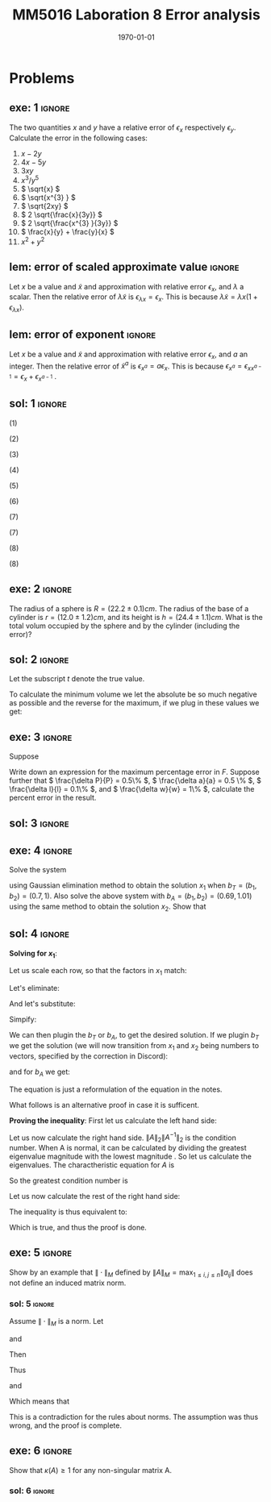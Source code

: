 #+TITLE: MM5016 Laboration 8 Error analysis
#+DATE: \today
#+OPTIONS: num:t
#+OPTIONS: tags:t tasks:t tex:t timestamp:t toc:nil todo:t |:t
#+EXCLUDE_TAGS: noexport
#+KEYWORDS:
#+LANGUAGE: se
#+LaTeX_CLASS: notesse
#+LATEX_HEADER: \input{/home/john/texstuff/org/env.tex}
#+LATEX_HEADER: \input{/home/john/texstuff/org/bold.tex}
#+STARTUP: latexpreview

* Problems

** exe: 1 :ignore:
#+LATEX: \begin{exercise}[1]  \label{exe:1}
The two quantities \( x \) and \( y \) have a relative error
of \( \epsilon_x \) respectively \( \epsilon_y \). Calculate the error in the following cases:
1. \( x -2y \)
2. \( 4x -5y \)
3. \( 3xy \)
4. \( x^{3} / y^{5}  \)
5. \( \sqrt{x} \)
6. \( \sqrt{x^{3} } \)
7. \( \sqrt{2xy} \)
8. \( 2 \sqrt{\frac{x}{3y}} \)
9. \( 2 \sqrt{\frac{x^{3} }{3y}} \)
10. \( \frac{x}{y} + \frac{y}{x} \)
11. \( x^2 + y^2 \)
#+LATEX: \end{exercise}

** lem: error of scaled approximate value :ignore:
#+LATEX: \begin{lemma}[error of scaled approximate value] \label{lem:error_of_scaled_approximate_value}
Let \( x \) be a value and \( \tilde{x}  \) and approximation with relative error \( \epsilon _x \), and
\( \lambda \) a scalar. Then the relative error of \( \lambda \tilde{x}  \) is
\( \epsilon _{\lambda x } = \epsilon _{x} \). This is because \( \lambda \tilde{x} = \lambda x(1+ \epsilon _{\lambda x} ) \).
#+LATEX: \end{lemma}

** lem: error of exponent :ignore:
#+LATEX: \begin{lemma}[error of exponent] \label{lem:error_of_exponent}
Let \( x \) be a value and \( \tilde{x}  \) and approximation with relative
error \( \epsilon _{x} \), and \( a \) an integer. Then the relative error of
\( \tilde{x} ^{a}  \) is \( \epsilon _{x^{a} } = a \epsilon _{x} \). This is because
\( \epsilon _{x^{a} } = \epsilon _{x x^{a-1} } = \epsilon _{x} + \epsilon _{x^{a-1} } \) .
#+LATEX: \end{lemma}



** sol: 1 :ignore:
#+LATEX: \begin{solution}[1]  \label{sol:1}
(1)
\begin{align*}
\epsilon _{x - 2y} &   = \frac{x}{x - (2y) } \epsilon _{x} -
\frac{(2y) }{x - (2y) } \epsilon _{2y} \\
& = \frac{x}{x - 2 y } \epsilon _{x} -
\frac{2 y }{x - 2 y  } \epsilon _{y}
.
\end{align*}

(2)
\begin{align*}
\epsilon _{4x - 5y}  &  =
\frac{4x}{4x - 5y} \epsilon _{4x} - \frac{5y}{4x - 5y} \epsilon _{5y} \\
& = 
\frac{4x}{4x - 5y} \epsilon _{x} - \frac{5y}{4x - 5y} \epsilon _{y}
.
\end{align*}

(3)
\begin{align*}
\epsilon _{3xy} = \epsilon _{xy} = \epsilon _{x} + \epsilon _{y}
.
\end{align*}

(4)
\begin{align*}
\epsilon _{\frac{x^{3} }{y^{5} } } = \epsilon _{x^{3} } - \epsilon _{y^{5}} = 3 \epsilon _{x} - 5 \epsilon _{y}
.
\end{align*}

(5)
\begin{align*}
 &  \epsilon _{x} = \epsilon _{\sqrt{x}^{2}} = 2 \cdot\epsilon _{\sqrt{x}} \\
\implies & \epsilon _{\sqrt{x}} = \epsilon _{x} / 2
.
\end{align*}

(6)
\begin{align*}
\epsilon _{\sqrt{x^{3}}} = \frac{\epsilon _{x^{3}}}{2} = \frac{3}{2} \epsilon _{x}
.
\end{align*}
(7)
\begin{align*}
\epsilon _{\sqrt{2xy}}  &  = \epsilon _{\sqrt{2} \cdot  \sqrt{x} \cdot \sqrt{y}} \\
& = \epsilon _{\sqrt{x} \cdot  \sqrt{y}} = \epsilon _{\sqrt{x}} + \epsilon _{\sqrt{y}} \\
& = \frac{\epsilon _{x}}{2} + \frac{\epsilon _{y}}{2} 
.
\end{align*}

(7)
\begin{align*}
\epsilon _{2 \sqrt{ \frac{x^{3}}{3y}}}  &  = \epsilon _{\sqrt{ \frac{x^{3}}{3y}}}
= \frac{\epsilon _{\frac{x^{3}}{3y}}}{2} = \frac{\epsilon _{x^{3}} - \epsilon _{3y}}{2}
= \frac{3 \epsilon _{x} - \epsilon _{y}}{2} 
.
\end{align*}
(8)
\begin{align*}
\epsilon _{\frac{x}{y} + \frac{y}{x}}  &
= \frac{\frac{x}{y}}{\frac{x}{y} + \frac{y}{x}} \epsilon _{\frac{x}{y}}
+ \frac{\frac{y}{z}}{\frac{x}{y} + \frac{y}{x}} \epsilon _{\frac{y}{z}}
= \frac{x}{x + \frac{y ^2}{x}} \epsilon _{\frac{x}{y}}
+ \frac{y}{\frac{x}{yz} + \frac{y}{xz}} \epsilon _{\frac{y}{z}} \\
& = 
\frac{x}{x + \frac{y ^2}{x}} \epsilon _{\frac{x}{y}}
+ \frac{y}{\frac{x^2 + y ^2}{xyz}} \epsilon _{\frac{y}{z}} \\
& = 
\frac{x}{x + \frac{y ^2}{x}} \epsilon _{\frac{x}{y}}
+ \frac{x y ^2 z}{x^2 + y ^2} \epsilon _{\frac{y}{z}} \\
& = 
\frac{x ^2}{x ^2 + y ^2} \epsilon _{\frac{x}{y}}
+ \frac{x y ^2 z}{x^2 + y ^2} \epsilon _{\frac{y}{z}} \\
& =
\frac{x}{x ^2 + y ^2} (\epsilon _{\frac{x}{y}} + y ^2 z \epsilon _{\frac{y}{z}}) \\
& =
\frac{x}{x ^2 + y ^2} (\epsilon _{x} - \epsilon _{y} + y ^2 z (\epsilon _{y} - \epsilon _{z}))
.
\end{align*}

(8)
\begin{align*}
\epsilon _{x^2 + y^2}  &   = \frac{x ^2}{x^2 + y ^2} \epsilon _{x ^2} + \frac{y ^2}{x ^2 + y^2} \epsilon _{y ^2} \\
& = \frac{x ^2}{x^2 + y ^2} 2\epsilon _{x} + \frac{y ^2}{x ^2 + y^2} 2\epsilon _{y}
.
\end{align*}
#+LATEX: \end{solution}




** exe: 2 :ignore:
#+LATEX: \begin{exercise}[2]  \label{exe:2}
The radius of a sphere is \( R = (22.2 \pm 0.1)cm \). The radius
of the base of a cylinder is \( r= (12.0 \pm 1.2)cm \), and its
height is \( h=(24.4 \pm 1.1)cm \). What is the total volum
occupied by the sphere and by the cylinder (including the error)?
#+LATEX: \end{exercise}

** sol: 2 :ignore:
#+LATEX: \begin{solution}[2]  \label{sol:2}
Let the subscript \( t \) denote the true value.
\begin{align*}
V _{total}  &  = \frac{4 \pi}{3} (R + \delta R)^{3} + \pi (r+ \delta r) ^2 h \\
& = \frac{4 \pi}{3} (R^{3} + 3 R^2 \delta R + 3 R \delta R ^2 + \delta R^{3})
+ \pi (r ^2 + 2 \delta r+ \delta ^2) (h + \delta h) \\
& = \frac{4 \pi}{3} (R^{3} + 3 R^2 \delta R + 3 R \delta R ^2)
+ \pi (r ^2 + 2 \delta r) (h + \delta h) \\
& = \frac{4 \pi}{3} (R^{3} + 3 R^2 \delta R + 3 R \delta R ^2)
+ \pi (r ^2 h + r ^2 \delta h + 2 \delta h r + 2 \delta r \delta h) \\
& = \frac{4 \pi}{3} (R^{3} + 3 R^2 \delta R)
+ \pi (r ^2 h + r ^2 \delta h + 2r \delta h )
.
\end{align*}

To calculate the minimum volume we let the absolute be so much negative
as possible and the reverse for the maximum, if we plug in these values
we get:
\begin{align*}
55668.1 \leq V _{total} \leq 58068
.
\end{align*}


#+LATEX: \end{solution}

** exe: 3 :ignore:
#+LATEX: \begin{exercise}[3]  \label{exe:3}
Suppose
\begin{align*}
F = \frac{P \pi a^{4} }{8lw} 
.
\end{align*}
Write down an expression for the maximum percentage error in \( F \). Suppose
further that \( \frac{\delta P}{P} = 0.5\%  \), \( \frac{\delta a}{a} = 0.5 \% \), \( \frac{\delta l}{l} = 0.1\% \), and \( \frac{\delta w}{w} = 1\% \), calculate the
percent error in the result.
#+LATEX: \end{exercise}

** sol: 3 :ignore:
#+LATEX: \begin{solution}[3]  \label{sol:3}
\begin{align*}
\epsilon _{F}  &  = \epsilon _{\frac{P \pi a^{4}}{8 l w}} = \epsilon _{\frac{P a^{4}}{ l w} }
= \epsilon _{P a^{4}} - \epsilon _{l w} = (\epsilon _{P} + \epsilon _{a^{4}}) - (\epsilon _{l} + \epsilon _{w}) \\
& = \epsilon _{P} + 4 \epsilon _{a} - \epsilon _{l} - \epsilon _{w} \\
& = 0.5 \% + 4 \cdot 0.5\% - 0.1 \% - 0.1 \% \\
& = 2.3 \%
.
\end{align*}

#+LATEX: \end{solution}

** exe: 4 :ignore:
#+LATEX: \begin{exercise}[4]  \label{exe:4}
Solve the system
\begin{align*}
5x_1 + 7x_2 = b_1 \\
7x_1 + 10x_2 = b_2
,
\end{align*}
using Gaussian elimination method to obtain the solution \( x_1 \)
when \( b _{T} = (b_1, b_2) = (0.7, 1) \). Also solve the above system
with \( b_A = (b_1, b_2) = (0.69, 1.01) \) using the same method to
obtain the solution \( x_2 \). Show that
#+LATEX: \end{exercise}

** sol: 4 :ignore:
#+LATEX: \begin{solution}[4]  \label{sol:4}
*Solving for \( x_1 \)*:
\begin{align*}
5x_1 + 7x_2 = b_1 \\
7x_1 + 10x_2 = b_2
.
\end{align*}
Let us scale each row, so that the factors in \( x_1 \) match:
\begin{align*}
35x_1 + 49x_2 = 7b_1 \\
35x_1 + 50x_2 = 5b_2
.
\end{align*}
Let's eliminate:
\begin{align*}
35x_1 + 49x_2 = 7b_2 \\
 x_2 = 5b_2 - 7b_1
.
\end{align*}
And let's substitute:
\begin{align*}
35x_1 + 245 b_2 - 343 b_1 = 7 b_2 \\
x_2 = 5b_2 - 7b_1
.
\end{align*}

Simpify:
\begin{align*}
x_1 = 10 b_1 - 7 b_2 \\
x_2 = 5b_2 - 7b_1
.
\end{align*}

We can then plugin the \( b_T \) or \( b_A \), to get the desired solution.
If we plugin \( b_T \) we get the solution (we will now transition from \( x_1 \) and
\( x_2 \) being numbers to vectors, specified by the correction in Discord):
\begin{align*}
x_1 =
\left( \begin{array}{c}
0 \\
0.1
\end{array} \right)
.
\end{align*}

and for \( b_A \) we get:
\begin{align*}
x_2 =
\left( \begin{array}{}
-0.17 \\
0.22
\end{array} \right)
.
\end{align*}

The equation is just a reformulation of the equation in the notes.

What follows is an alternative proof in case it is sufficent.

*Proving the inequality*:
First let us calculate the left hand side:
\begin{align*}
 &  \frac{\| x_1 - x_2 \| _{2}}{\| x_1 \| _{2}} \\
& = \frac{\sqrt{0.17 ^2 + 0.02 ^2}}{\sqrt{0.1 ^2}} \\
& = 10 \cdot \sqrt{0.0293}
.
\end{align*}


Let us now calculate the right hand side.
\( \| A \| _{2} \| A^{-1}  \| _{2} \) is the condition number. When A is normal, it can
be calculated by dividing the greatest eigenvalue magnitude with
the lowest magnitude . So let us
calculate the eigenvalues.
The charactheristic equation for \( A \) is
\begin{align*}
 &  (5- \lambda) (10 - \lambda) - 49 = 0 \\
\iff & \lambda ^2 - 15x + 1 = 0 \\
\iff & (\lambda - \frac{15}{2}) ^2  = \frac{15 ^2}{4}  -1 \\
\iff & (\lambda - \frac{15}{2}) ^2  = \frac{15 ^2 - 4}{4} \\
\iff & (\lambda - \frac{15}{2})  = \pm \frac{\sqrt{15 ^2 - 4}}{2} \\
\iff & \lambda  = \frac{15}{2} \pm \frac{\sqrt{15 ^2 - 4}}{2} \\
\iff & \lambda  =  \frac{15 \pm \sqrt{15 ^2 - 4}}{2} \\
\iff & \lambda  =  \frac{15 \pm \sqrt{221}}{2}
.
\end{align*}

So the greatest condition number is
\begin{align*}
 &  \frac{15 + \sqrt{221}}{15 - \sqrt{221}} \\
& = \frac{15 ^2 + 221 + 30 \sqrt{221}}{15 ^2 - 221} \\
& = \frac{223 + 15 \sqrt{221}}{2} 
.
\end{align*}


Let us now calculate the rest of the right hand side:

\begin{align*}
 &  \frac{\| b_T - b_A \| _{2}}{\| b_T \| _{2}} \\
& = \frac{\sqrt{0.01 ^2 + 0.01 ^2}}{\sqrt{0.7 ^2 + 1}} \\
& = \frac{\sqrt{0.0002}}{\sqrt{1.49}} 
.
\end{align*}

The inequality is thus equivalent to:
\begin{align*}
 &  10 \cdot \sqrt{0.0293} \leq \frac{1}{2} (223 + 15 \sqrt{221})\frac{\sqrt{0.0002}}{\sqrt{1.49}} \\
\iff &  20 \cdot \sqrt{0.0293} \leq (223 + 15 \sqrt{221})\frac{\sqrt{0.0002}}{\sqrt{1.49}} \\
\iff & \sqrt{400 \cdot 0.0293} \leq (223 + 15 \sqrt{221}) \sqrt{\frac{0.0002}{1.49} } \\
\iff & \sqrt{11.72} \leq (223 + 15 \sqrt{221}) \sqrt{\frac{1}{10^{4}} \cdot \frac{2}{1.49}} \\
\iff & \sqrt{11.72} \leq (223 + 15 \sqrt{221}) \frac{1}{10 ^2} \cdot \sqrt{\frac{2}{1.49}} \\
\iff & 10 ^2 \sqrt{11.72} \leq (223 + 15 \sqrt{221}) \cdot \sqrt{\frac{2}{1.49}} \\
\iff &  \sqrt{1172} \leq (223 + 15 \sqrt{221}) \cdot \sqrt{\frac{2}{1.49}} \\
\iff &  \sqrt{\frac{1.49 \cdot1172}{2}} \leq 223 + 15 \sqrt{221} \\
\iff &  \sqrt{873.14} \leq 223 + 15 \sqrt{221}
.
\end{align*}

Which is true, and thus the proof is done.
#+LATEX: \end{solution}


** exe: 5 :ignore:
#+LATEX: \begin{exercise}[5]  \label{exe:5}
Show by an example that \( \| \cdot \| _{M}  \) defined by
\( \| A \| _{M} = \max_{1\leq i,j \leq n} \| a _{ij} \|  \) does not define an induced
matrix norm.
#+LATEX: \end{exercise}

*** sol: 5 :ignore:
#+LATEX: \begin{solution}[5]  \label{sol:5}
Assume \( \| \cdot \| _{M} \) is a norm.
Let
\begin{align*}
A =
\left( \begin{array}{c c}
1  &  3 \\
0  &  1 
\end{array} \right)
,
\end{align*}
and
\begin{align*}
B =
\left( \begin{array}{c c}
1  &  0 \\
3  &  1
\end{array} \right)
.
\end{align*}

Then
\begin{align*}
AB =
\left( \begin{array}{c c}
10  &  3 \\
3  &  1
\end{array} \right)
.
\end{align*}
Thus
\begin{align*}
\| A \| \| B \| = 9
\end{align*}
and
\begin{align*}
\| AB \| = 10
.
\end{align*}

Which means that
\begin{align*}
\| A \| \| B \| < \| AB \| 
.
\end{align*}
This is a contradiction for the rules about norms. The assumption
was thus wrong, and the proof is complete.
#+LATEX: \end{solution}


** exe: 6 :ignore:
#+LATEX: \begin{exercise}[6]  \label{exe:6}
Show that \( \kappa(A) \geq 1 \) for any non-singular matrix A.
#+LATEX: \end{exercise}

*** sol: 6                                                        :ignore:
#+LATEX: \begin{solution}[6]  \label{sol:6b}
\begin{align*}
\kappa(A) = \| A \| \| A^{-1}  \| \geq \| A A^{-1}   \| = \| I \| = 1
.
\end{align*}
#+LATEX: \end{solution}


